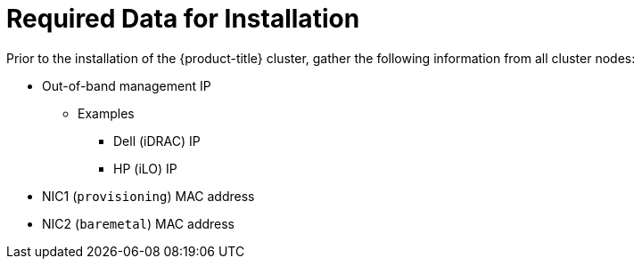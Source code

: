 // Module included in the following assemblies:
//
// * list of assemblies where this module is included


[id="required-data-for-installation_{context}"]
= Required Data for Installation

Prior to the installation of the {product-title} cluster, gather the following information from all cluster nodes:

* Out-of-band management IP
** Examples
*** Dell (iDRAC) IP
*** HP (iLO) IP
* NIC1 (`provisioning`) MAC address
* NIC2 (`baremetal`) MAC address
